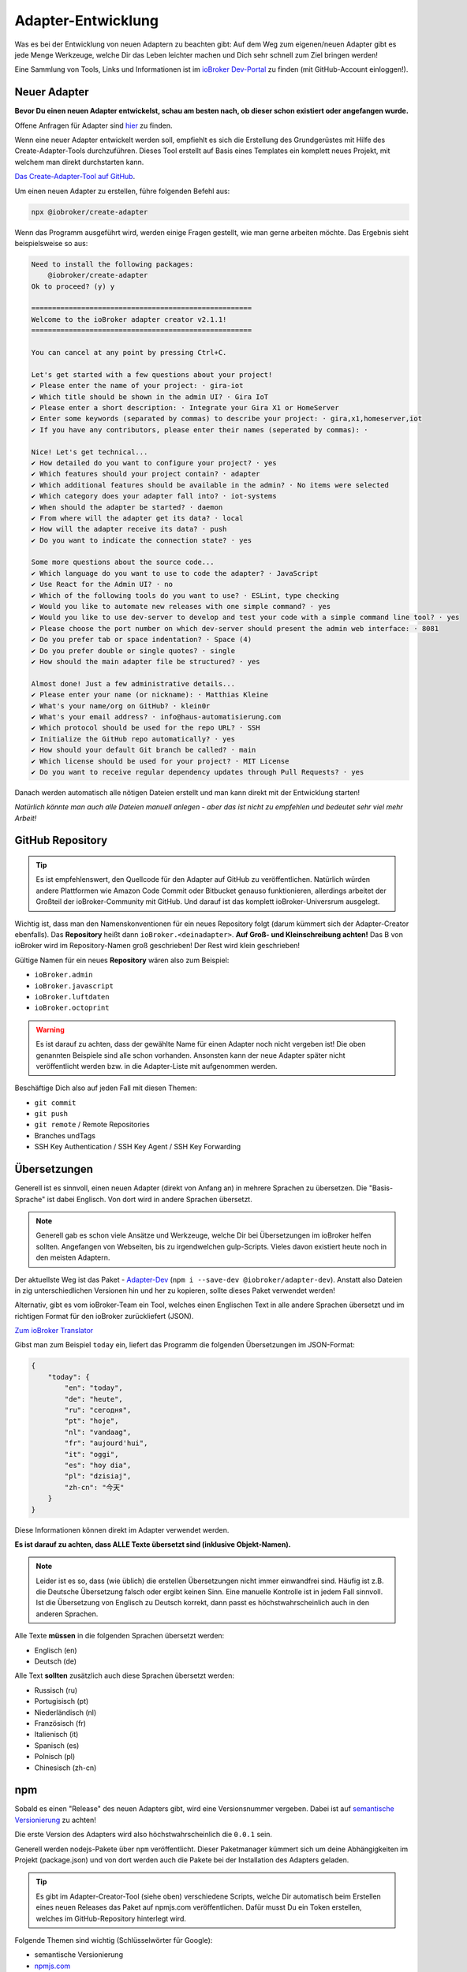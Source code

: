 .. _development-adapter:

Adapter-Entwicklung
===================

Was es bei der Entwicklung von neuen Adaptern zu beachten gibt: Auf dem Weg zum eigenen/neuen Adapter gibt es jede Menge Werkzeuge, welche Dir das Leben leichter machen und Dich sehr schnell zum Ziel bringen werden!

Eine Sammlung von Tools, Links und Informationen ist im `ioBroker Dev-Portal <https://www.iobroker.dev>`_ zu finden (mit GitHub-Account einloggen!).

.. raw:: html

    <div style="position: relative; padding-bottom: 56.25%; height: 0; overflow: hidden; max-width: 100%; height: auto; margin-bottom: 2em;">
        <iframe width="560" height="315" src="https://www.youtube-nocookie.com/embed/A9UETXyAmL4" frameborder="0" allow="accelerometer; autoplay; clipboard-write; encrypted-media; gyroscope; picture-in-picture" allowfullscreen style="position: absolute; top: 0; left: 0; width: 100%; height: 100%;"></iframe>
    </div>

Neuer Adapter
-------------

**Bevor Du einen neuen Adapter entwickelst, schau am besten nach, ob dieser schon existiert oder angefangen wurde.**

Offene Anfragen für Adapter sind `hier <https://github.com/ioBroker/AdapterRequests/issues>`_ zu finden.

Wenn eine neuer Adapter entwickelt werden soll, empfiehlt es sich die Erstellung des Grundgerüstes mit Hilfe des Create-Adapter-Tools durchzuführen. Dieses Tool
erstellt auf Basis eines Templates ein komplett neues Projekt, mit welchem man direkt durchstarten kann.

`Das Create-Adapter-Tool auf GitHub <https://github.com/ioBroker/create-adapter>`_.

Um einen neuen Adapter zu erstellen, führe folgenden Befehl aus:

.. code:: 

    npx @iobroker/create-adapter

Wenn das Programm ausgeführt wird, werden einige Fragen gestellt, wie man gerne arbeiten möchte. Das Ergebnis sieht beispielsweise so aus:

.. code:: console

    Need to install the following packages:
        @iobroker/create-adapter
    Ok to proceed? (y) y

    =====================================================
    Welcome to the ioBroker adapter creator v2.1.1!
    =====================================================

    You can cancel at any point by pressing Ctrl+C.

    Let's get started with a few questions about your project!
    ✔ Please enter the name of your project: · gira-iot
    ✔ Which title should be shown in the admin UI? · Gira IoT
    ✔ Please enter a short description: · Integrate your Gira X1 or HomeServer
    ✔ Enter some keywords (separated by commas) to describe your project: · gira,x1,homeserver,iot
    ✔ If you have any contributors, please enter their names (seperated by commas): · 

    Nice! Let's get technical...
    ✔ How detailed do you want to configure your project? · yes
    ✔ Which features should your project contain? · adapter
    ✔ Which additional features should be available in the admin? · No items were selected
    ✔ Which category does your adapter fall into? · iot-systems
    ✔ When should the adapter be started? · daemon
    ✔ From where will the adapter get its data? · local
    ✔ How will the adapter receive its data? · push
    ✔ Do you want to indicate the connection state? · yes

    Some more questions about the source code...
    ✔ Which language do you want to use to code the adapter? · JavaScript
    ✔ Use React for the Admin UI? · no
    ✔ Which of the following tools do you want to use? · ESLint, type checking
    ✔ Would you like to automate new releases with one simple command? · yes
    ✔ Would you like to use dev-server to develop and test your code with a simple command line tool? · yes
    ✔ Please choose the port number on which dev-server should present the admin web interface: · 8081
    ✔ Do you prefer tab or space indentation? · Space (4)
    ✔ Do you prefer double or single quotes? · single
    ✔ How should the main adapter file be structured? · yes

    Almost done! Just a few administrative details...
    ✔ Please enter your name (or nickname): · Matthias Kleine
    ✔ What's your name/org on GitHub? · klein0r
    ✔ What's your email address? · info@haus-automatisierung.com
    ✔ Which protocol should be used for the repo URL? · SSH
    ✔ Initialize the GitHub repo automatically? · yes
    ✔ How should your default Git branch be called? · main
    ✔ Which license should be used for your project? · MIT License
    ✔ Do you want to receive regular dependency updates through Pull Requests? · yes

Danach werden automatisch alle nötigen Dateien erstellt und man kann direkt mit der Entwicklung starten!

*Natürlich könnte man auch alle Dateien manuell anlegen - aber das ist nicht zu empfehlen und bedeutet sehr viel mehr Arbeit!*

GitHub Repository
-----------------

.. tip::
    Es ist empfehlenswert, den Quellcode für den Adapter auf GitHub zu veröffentlichen. Natürlich würden andere Plattformen wie Amazon Code Commit oder Bitbucket genauso funktionieren, allerdings arbeitet der Großteil der ioBroker-Community mit GitHub. Und darauf ist das komplett ioBroker-Universrum ausgelegt.

Wichtig ist, dass man den Namenskonventionen für ein neues Repository folgt (darum kümmert sich der Adapter-Creator ebenfalls). Das **Repository** heißt dann ``ioBroker.<deinadapter>``. **Auf Groß- und Kleinschreibung achten!** Das B von ioBroker wird im Repository-Namen groß geschrieben! Der Rest wird klein geschrieben!

Gültige Namen für ein neues **Repository** wären also zum Beispiel:

- ``ioBroker.admin``
- ``ioBroker.javascript``
- ``ioBroker.luftdaten``
- ``ioBroker.octoprint``

.. warning::
    Es ist darauf zu achten, dass der gewählte Name für einen Adapter noch nicht vergeben ist! Die oben genannten Beispiele sind alle schon vorhanden. Ansonsten kann der neue Adapter später nicht veröffentlicht werden bzw. in die Adapter-Liste mit aufgenommen werden.

Beschäftige Dich also auf jeden Fall mit diesen Themen:

- ``git commit``
- ``git push``
- ``git remote`` / Remote Repositories
- Branches undTags
- SSH Key Authentication / SSH Key Agent / SSH Key Forwarding

Übersetzungen
-------------

Generell ist es sinnvoll, einen neuen Adapter (direkt von Anfang an) in mehrere Sprachen zu übersetzen. Die "Basis-Sprache" ist dabei Englisch. Von dort wird in andere Sprachen übersetzt.

.. note::
    Generell gab es schon viele Ansätze und Werkzeuge, welche Dir bei Übersetzungen im ioBroker helfen sollten. Angefangen von Webseiten, bis zu irgendwelchen gulp-Scripts. Vieles davon existiert heute noch in den meisten Adaptern.

Der aktuellste Weg ist das Paket - `Adapter-Dev <https://github.com/ioBroker/adapter-dev>`_ (``npm i --save-dev @iobroker/adapter-dev``). Anstatt also Dateien in zig unterschiedlichen Versionen hin und her zu kopieren, sollte dieses Paket verwendet werden!

Alternativ, gibt es vom ioBroker-Team ein Tool, welches einen Englischen Text in alle andere Sprachen übersetzt und im richtigen Format für den ioBroker zurückliefert (JSON).

`Zum ioBroker Translator <https://translator.iobroker.in>`_

Gibst man zum Beispiel ``today`` ein, liefert das Programm die folgenden Übersetzungen im JSON-Format:

.. code:: json

    {
        "today": {
            "en": "today",
            "de": "heute",
            "ru": "сегодня",
            "pt": "hoje",
            "nl": "vandaag",
            "fr": "aujourd'hui",
            "it": "oggi",
            "es": "hoy dia",
            "pl": "dzisiaj",
            "zh-cn": "今天"
        }
    }

Diese Informationen können direkt im Adapter verwendet werden.

**Es ist darauf zu achten, dass ALLE Texte übersetzt sind (inklusive Objekt-Namen).**

.. note::
    Leider ist es so, dass (wie üblich) die erstellen Übersetzungen nicht immer einwandfrei sind. Häufig ist z.B. die Deutsche Übersetzung falsch oder ergibt keinen Sinn. Eine manuelle Kontrolle ist in jedem Fall sinnvoll. Ist die Übersetzung von Englisch zu Deutsch korrekt, dann passt es höchstwahrscheinlich auch in den anderen Sprachen.

Alle Texte **müssen** in die folgenden Sprachen übersetzt werden:

- Englisch (en)
- Deutsch (de)

Alle Text **sollten** zusätzlich auch diese Sprachen übersetzt werden:

- Russisch (ru)
- Portugisisch (pt)
- Niederländisch (nl)
- Französisch (fr)
- Italienisch (it)
- Spanisch (es)
- Polnisch (pl)
- Chinesisch (zh-cn)

npm
---

Sobald es einen "Release" des neuen Adapters gibt, wird eine Versionsnummer vergeben. Dabei ist auf `semantische Versionierung <https://semver.org/lang/de/>`_ zu achten!

Die erste Version des Adapters wird also höchstwahrscheinlich die ``0.0.1`` sein.

Generell werden nodejs-Pakete über ``npm`` veröffentlicht. Dieser Paketmanager kümmert sich um deine Abhängigkeiten im Projekt (package.json) und von dort werden auch die Pakete bei der Installation des Adapters geladen.

.. tip::
    Es gibt im Adapter-Creator-Tool (siehe oben) verschiedene Scripts, welche Dir automatisch beim Erstellen eines neuen Releases das Paket auf npmjs.com veröffentlichen. Dafür musst Du ein Token erstellen, welches im GitHub-Repository hinterlegt wird.

Folgende Themen sind wichtig (Schlüsselwörter für Google):

- semantische Versionierung
- `npmjs.com <https://docs.npmjs.com>`_
- ``package.json``
- ``npm install``
- publish von neuen npm Paketen

.. note::
    Generell haben GitHub und npmjs erstmal nichts miteinadner zu tun. Das sind zwei unterschiedliche Plattformen. GitHub hilft bei der Entwicklung und Issue-Tracking, während npm das fertige Pakete vorhält und an die Nutzer ausliefert. Über diverse Integrationsmöglichen greifen diese beiden Plattformen aber ineinander und vereinfachen den Workflow!

**Der Name des Paketes für npm unterscheidet sich dabei vom Namen des Repository!** Hier wird das "B" in ioBroker nicht mehr groß geschrieben! Der Paket-Name enthält also nur Kleinbuchstaben.

Gültige Namen für ein neues **npm Paket** wären also beispielsweise:

- ``iobroker.admin``
- ``iobroker.javascript``
- ``iobroker.luftdaten``
- ``iobroker.octoprint``

*Sollte der Adapter mit dem oben genannten Tool erstellt worden sein, wird dies bereits automatisch berücksichtigt!*

Adapter prüfen
--------------

Für einen Adapter gibt es eine Liste an Regeln, welche die Qualität der Adapter erhöhen sollen. Entspricht ein Adapter nicht diesen Anforderungen, wird er nicht in die (offizielle) Liste der verfügbaren Adapter aufgenommen!

Diese Regeln einzuhalten ist relativ einfach, da der ``ioBroker Adapter Checker`` genau sagt, was noch getan werden muss bzw. falsch läuft.

Sobald also eine erste Version von einem Adapter fertig ist, alles ins GitHub-Repository gepusht wurde und ein Paket auf npmjs.com veröffentlich wurde, kann der Adapter-Checker gestartet werden:

`Zum ioBroker Adapter-Checker <https://adapter-check.iobroker.in/>`_

**Dort wird die URL von einem GitHub-Repository eingefügt.**

Wichtig ist, dass alle Haken grün sind und möglichst keine Warnungen ausgegeben werden.

.. tip::
    Es ist sinnvoll, schon während der Entwicklung regelmäßig zu prüfen, ob ein Adapter den Anforderungen entspricht.

Generell gilt, dass auch hier die Entwicklung weiter geht. Es werden regelmäßig mehr Prüfungen hinzugefügt oder andere entfernt. Wenn ein Adapter also heute alle Tests besteht, muss das bei der nächsten Version nicht mehr unbedingt so sein. Der Repository-Checker wird in unregelmäßigen Abständen Issues in deinem Repository anlegen, falls etwas nicht stimmen sollte.

Das `Repository <https://github.com/ioBroker/ioBroker.repochecker>`_ vom Adapter-Checker kann mit neuen Regeln erweitert werden (siehe ``index.js``).

Adapter veröffentlichen
-----------------------

Soll der neue Adapter nun auch anderen zur Verfügung gestellt werden, sollte dieser von erfahrenen Nutzerb im ioBroker Forum getestet werden. Dazu kann ein neuer `Foren-Beitrag <https://forum.iobroker.net/category/91/tester>`_ mit der Bitte um einen Test erstellt werden.

**Danach** kann ein Pull-Request im `GitHub Repository (ioBroker.repositories) <https://github.com/ioBroker/ioBroker.repositories>`_ erstellt werden, mit welchem der neue Adapter dort hinzugefügt wird. Mehr Details hier: :ref:`ecosystem-repositories`.

.. note::
    Adapter können abgelehnt werden, wenn nicht alle Adapter-Checks (siehe oben) erfüllt sind.

Links
-----

- `ioBroker Dev-Portal <https://www.iobroker.dev>`_
- `Create-Adapter <https://github.com/ioBroker/create-adapter>`_
- `Adapter-Dev <https://github.com/ioBroker/adapter-dev>`_
- `Adapter-Checker <https://adapter-check.iobroker.in/>`_
- `Release-Script von AlCalzone <https://github.com/AlCalzone/release-script>`_
- `Adapter-Examples <https://github.com/ioBroker/ioBroker.example>`_
